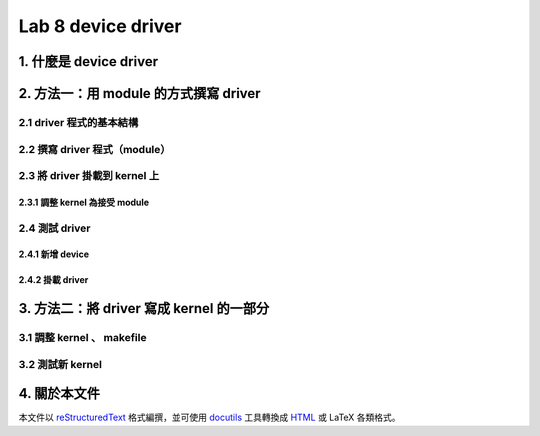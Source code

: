 =====================
Lab 8 device driver
=====================

1. 什麼是 device driver
========================

2. 方法一：用 module 的方式撰寫 driver
==============================

2.1 driver 程式的基本結構
-------------------------

2.2 撰寫 driver 程式（module）
-----------------------------

2.3 將 driver 掛載到 kernel 上
------------------------------

2.3.1 調整 kernel 為接受 module
~~~~~~~~~~~~~~~~~~~~~~~~~~~~~~~~

2.4 測試 driver
-----------------

2.4.1 新增 device
~~~~~~~~~~~~~~~~~~

2.4.2 掛載 driver
~~~~~~~~~~~~~~~~~~

3. 方法二：將 driver 寫成 kernel 的一部分
===========================================

3.1 調整 kernel 、 makefile
----------------------------

3.2 測試新 kernel
------------------

4. 關於本文件
=============

本文件以 `reStructuredText`_ 格式編撰，並可使用 `docutils`_ 工具轉換成 `HTML`_ 或 LaTeX 各類格式。

.. _reStructuredText: http://docutils.sourceforge.net/rst.html
.. _docutils: http://docutils.sourceforge.net/
.. _HTML: http://www.hosting4u.cz/jbar/rest/rest.html


